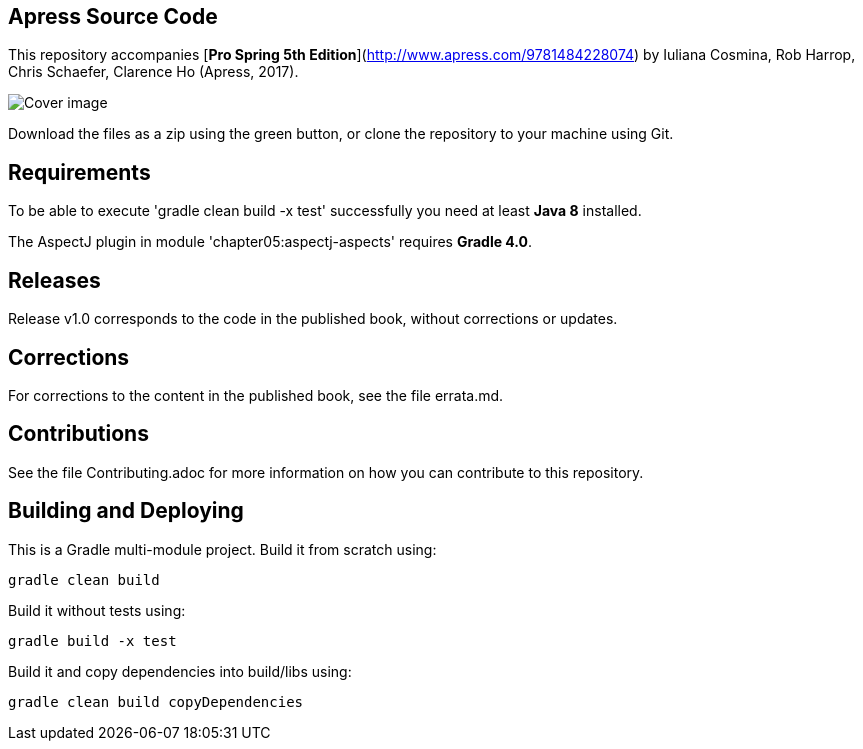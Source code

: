 == Apress Source Code

This repository accompanies [*Pro Spring 5th Edition*](http://www.apress.com/9781484228074) by Iuliana Cosmina, Rob Harrop, Chris Schaefer, Clarence Ho (Apress, 2017).

image::9781484228074.jpg[Cover image]

Download the files as a zip using the green button, or clone the repository to your machine using Git.

== Requirements
To be able to execute 'gradle clean build -x test' successfully you need at least *Java 8* installed.

The AspectJ plugin in module 'chapter05:aspectj-aspects' requires *Gradle 4.0*.

== Releases
Release v1.0 corresponds to the code in the published book, without corrections or updates.

== Corrections
For corrections to the content in the published book, see the file errata.md.

== Contributions
See the file Contributing.adoc for more information on how you can contribute to this repository.


== Building and Deploying
This is a Gradle multi-module project. Build it from scratch using:
----
gradle clean build
----

Build it without tests using:
----
gradle build -x test 
----

Build it and copy dependencies into build/libs using:
----
gradle clean build copyDependencies
----
